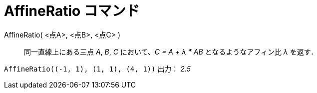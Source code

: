 = AffineRatio コマンド
ifdef::env-github[:imagesdir: /ja/modules/ROOT/assets/images]

AffineRatio( <点A>, <点B>, <点C> )::
  同一直線上にある三点 _A_, _B_, _C_ において、_C = A + λ * AB_ となるようなアフィン比 _λ_ を返す．

[EXAMPLE]
====

`++AffineRatio((-1, 1), (1, 1), (4, 1))++` 出力： _2.5_

====
